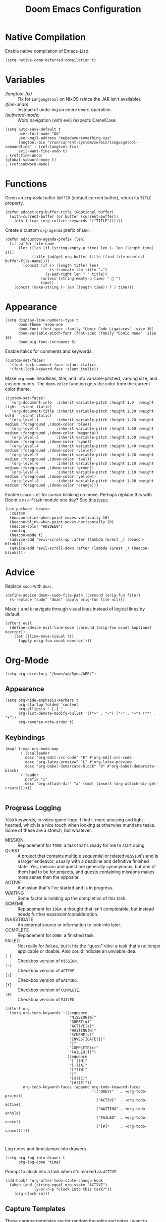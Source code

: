#+title: Doom Emacs Configuration
#+property: header-args :tangle yes
#+auto_tangle: t


* Native Compilation
Enable native compilation of Emacs-Lisp.
#+begin_src elisp
(setq native-comp-deferred-compilation t)
#+end_src
* Variables
+ [[(langtool-fix)]] :: Fix for =LanguageTool= on NixOS (since the JAR isn't available).
+ [[(fine-undo)]] :: Instead of undo-ing an entire insert operation.
+ [[(subword-mode)]] :: Word navigation (with evil) respects CamelCase.

#+begin_src elisp
(setq auto-save-default t
      user-full-name "Ad"
      user-mail-address "me@adamorsomething.xyz"
      langtool-bin "/run/current-system/sw/bin/languagetool-commandline" ; (ref:langtool-fix)
      evil-want-fine-undo t)                                             ; (ref:fine-undo)
(global-subword-mode t)                                                  ; (ref:subword-mode)
#+end_src
* Functions
Given an ~org-mode~ buffer =BUFFER= (default current buffer), return its =TITLE= property.
#+begin_src elisp
(defun ad/get-org-buffer-title (&optional buffer)
  (with-current-buffer (or buffer (current-buffer))
    (nth 1 (car (org-collect-keywords '("TITLE"))))))
#+end_src

Create a custom ~org-agenda~ prefix of =LEN=.
#+begin_src elisp
(defun ad/custom-agenda-prefix (len)
  (if buffer-file-name
      (let ((len (if (string-empty-p time) len (- len (length time) 3)))
            (title (ad/get-org-buffer-title (find-file-noselect buffer-file-name))))
        (concat (if (> (length title) len)
                    (s-truncate len title "…")
                  (s-pad-right len " " title))
                (unless (string-empty-p time) "  ")
                time))
    (concat (make-string (- len (length time)) ? ) time)))
#+end_src
* Appearance
#+begin_src elisp
(setq display-line-numbers-type t
      doom-theme 'doom-one
      doom-font (font-spec :family "Comic Code Ligatures" :size 16)
      doom-variable-pitch-font (font-spec :family "Comic Neue" :size 16)
      doom-big-font-increment 6)
#+end_src

Enable italics for comments and keywords.
#+begin_src elisp
(custom-set-faces!
  '(font-lock-comment-face :slant italic)
  '(font-lock-keyword-face :slant italic))
#+end_src

Make ~org-mode~ headlines, title, and info variable-pitched, varying size, and custom colors. The ~doom-color~ function gets the color from the current color theme.
#+begin_src elisp
(custom-set-faces!
  `(org-document-info  :inherit variable-pitch :height 1.0  :weight light  :slant italic)
  `(org-document-title :inherit variable-pitch :height 1.80 :weight bold   :slant italic)
  `(org-level-1        :inherit variable-pitch :height 1.70 :weight medium :foreground ,(doom-color 'blue))
  `(org-level-2        :inherit variable-pitch :height 1.60 :weight medium :foreground ,(doom-color 'magenta))
  `(org-level-3        :inherit variable-pitch :height 1.50 :weight medium :foreground ,(doom-color 'cyan))
  `(org-level-4        :inherit variable-pitch :height 1.40 :weight medium :foreground ,(doom-color 'violet))
  `(org-level-5        :inherit variable-pitch :height 1.30 :weight medium :foreground ,(doom-color 'teal))
  `(org-level-6        :inherit variable-pitch :height 1.20 :weight medium :foreground ,(doom-color 'green))
  `(org-level-7        :inherit variable-pitch :height 1.10 :weight medium :foreground ,(doom-color 'yellow))
  `(org-level-8        :inherit variable-pitch :height 1.00 :weight medium :foreground ,(doom-color 'orange)))
#+end_src

Enable =beacon.el= for cursor blinking on move. Perhaps replace this with Doom's =nav-flash= module one day? See [[https://github.com/doomemacs/doomemacs/issues/6169][this issue]].
#+begin_src elisp
(use-package! beacon
  :custom
  (beacon-blink-when-point-moves-vertically 10)
  (beacon-blink-when-point-moves-horizontally 20)
  (beacon-color "#D8DEE9")
  :config
  (beacon-mode t)
  (advice-add 'evil-scroll-up :after (lambda (&rest _) (beacon-blink)))
  (advice-add 'evil-scroll-down :after (lambda (&rest _) (beacon-blink))))
#+end_src
* Advice
Replace =sudo= with =doas=.
#+begin_src elisp
(define-advice doom--sudo-file-path (:around (orig-fun file))
  (s-replace "sudo" "doas" (apply orig-fun file nil)))
#+end_src

Make ~j~ and ~k~ navigate through visual lines instead of logical lines by default.
#+begin_src elisp
(after! evil
  (define-advice evil-line-move (:around (orig-fun count &optional noerror))
    (let ((line-move-visual t))
      (apply orig-fun count noerror))))
#+end_src
* Org-Mode
#+begin_src elisp
(setq org-directory "/home/ad/Sync/APP/")
#+end_src
** Appearance
#+begin_src elisp
(setq org-hide-emphasis-markers t
      org-startup-folded 'content
      org-ellipsis " […] "
      org-list-demote-modify-bullet '(("+" . "-") ("-" . "+") ("*" . "+"))
      org-reverse-note-order t)
#+end_src
** Keybindings
#+begin_src elisp
(map! (:map org-mode-map
       (:localleader
        :desc "org-edit-src-code" "E" #'org-edit-src-code
        :desc "org-latex-preview" "L" #'org-latex-preview
        :desc "org-babel-demarcate-block" "D" #'org-babel-demarcate-block)
       (:leader
        :prefix "i"
        :desc "org-attach-dir" "a" (cmd! (insert (org-attach-dir-get-create))))))

#+end_src
** Progress Logging
=TODO= keywords, in video game lingo. I find it more amusing and light-hearted, which is a nice touch when looking at otherwise mundane tasks. Some of these are a stretch, but whatever.

+ MISSION :: Replacement for =TODO=: a task that's ready for me to start doing.
+ QUEST :: A project that contains multiple sequential or related =MISSION='s and is a larger endeavor, usually with a deadline and definitive finished state. Yes, mission and quest are generally synonymous, but one of them had to be for projects, and quests containing missions makes more sense than the opposite.
+ ACTIVE :: A mission that's I've started and is in progress.
+ WAITING :: Some factor is holding up the completion of this task.
+ SCHEME :: Replacement for =IDEA=: a thought that isn't completable, but instead needs further expansion/consideration.
+ INVESTIGATE :: An external source or information to look into later.
+ COMPLETE :: Replacement for =DONE=: a finished task.
+ FAILED :: Not really for failure, but it fits the "quest" vibe: a task that's no longer applicable or doable. Also could indicate an unviable idea.
+ =[ ]= :: Checkbox version of =MISSION=.
+ =[-]= :: Checkbox version of =ACTIVE=.
+ =[?]= :: Checkbox version of =WAITING=.
+ =[X]= :: Checkbox version of =COMPLETE=.
+ =[#]= :: Checkbox version of =FAILED=.

# TODO - add logging

#+begin_src elisp
(after! org
  (setq org-todo-keywords '((sequence
                             "MISSION(m)"
                             "QUEST(q)"
                             "ACTIVE(a)"
                             "WAITING(w)"
                             "SCHEME(s)"
                             "INVESTIGATE(i)"
                             "|"
                             "COMPLETE(c)"
                             "FAILED(f)")
                            (sequence
                             "[ ](M)"
                             "[-](A)"
                             "[?](W)"
                             "|"
                             "[X](C)"
                             "[#](F)"))
        org-todo-keyword-faces (append org-todo-keyword-faces
                                       '(("QUEST"   . +org-todo-project)
                                         ("ACTIVE"  . +org-todo-active)
                                         ("WAITING" . +org-todo-onhold)
                                         ("FAILED"  . +org-todo-cancel)
                                         ("[#]"     . +org-todo-cancel)))))


#+end_src

Log notes and timestamps into drawers.
      #+begin_src elisp
(setq org-log-into-drawer t
      org-log-done 'time)
#+end_src

Prompt to clock into a task when it's marked as =ACTIVE=.
#+begin_src elisp
(add-hook! 'org-after-todo-state-change-hook
  (when (and (string-equal org-state "ACTIVE")
             (y-or-n-p "Clock into this task?"))
    (org-clock-in)))
#+end_src
** Capture Templates
These capture templates are for random thoughts and notes I want to remember, and all go into my Inbox file for later. For specific notes, I use ~org-roam~ capture templates instead.

#+begin_src elisp
(after! org
  (setq org-default-notes-file (expand-file-name "inbox.org" org-directory)
         org-capture-templates
         '(("d" "default" entry
            (file "inbox.org")
            "* %?\n"
            :prepend t)
           ("e" "event" entry
            (file "inbox.org")
            "* %?\n<%(org-read-date)>\n"
            :prepend t)
           ("m" "mission")
           ("mm" "default" entry
            (file "inbox.org")
            "* MISSION %?\n"
            :prepend t)
           ("ms" "scheduled" entry
            (file "inbox.org")
            "* MISSION %?\nSCHEDULED: <%(org-read-date)>\n"
            :prepend t)
           ("md" "with deadline" entry
            (file "inbox.org")
            "* MISSION %?\nDEADLINE: <%(org-read-date)>\n"
            :prepend t)
           ("s" "scheme" entry
            (file "inbox.org")
            "* SCHEME %?\n"
            :prepend t)
           ("i" "investigate" entry
            (file "inbox.org")
            "* INVESTIGATE %?\n"
            :prepend t))))
#+end_src
** Org-Roam
General settings.
#+begin_src elisp
(setq org-roam-directory org-directory
      org-roam-dailies-directory (expand-file-name "journal/" org-roam-directory)
      org-roam-db-location (expand-file-name ".org-roam.db" org-roam-directory)
      +org-roam-open-buffer-on-find-file nil)
#+end_src
*** File Types
Each subdirectory in my ~org-directory~ corresponds to a "type" of ~org-roam~ note. These code snippets integrate my file types into ~org-roam~ nicely.

Define an associative list for the names of each subdirectory to their respective icon. You could also simply use the subdirectory name alone, but I like having some pretty icons as well. Given the subdirectory name, fetching the icon is as simple as using the ~assoc~ function. ~nil~ is my Inbox file, which is the only file that resides in the root ~org-roam-directory~.
#+begin_src elisp
(defvar ad/org-roam-icons
  '(("gtd"     . "🗓")
    ("journal" . "📖")
    ("log"     . "🗃")
    ("ref"     . "📚")
    ("work"    . "✏")
    ("zettel"  . "🗒")
    (nil       . "📥")))
#+end_src

Defining a custom method is how ~org-roam~ allows you to add custom properties to ~org-roam-node-display-template~, which controls the format of functions like ~org-roam-find-file~. I copied the extra font stuff from Doom's default setting for this variable, since I don't really understand how the font stuff works. This code partially comes from =hlissner='s own private configuration, as well as some of Doom's defaults. See the documentation of ~org-roam-node-display-template~ for more information. This has to run after ~org-roam~ loads, else it errors out from the method definition.
#+begin_src elisp
(after! org-roam
   (cl-defmethod org-roam-node-doom-prefix ((node org-roam-node))
     (cdr (assoc (org-roam-node-doom-type node)
                 ad/org-roam-icons)))
  (setq org-roam-node-display-template #("${doom-prefix} ${doom-hierarchy:*} ${todo:8} ${doom-type:12} ${doom-tags:24}" 20 35
                                         (face font-lock-keyword-face)
                                         36 51
                                         (face org-tag))))
#+end_src

I have my titles in my ~org-roam~ file names, as well as the timestamp of creation (which helps serve as a unique file name). I like to automatically have the file name titles in sync with the ~org-mode~ titles, which the following custom function does. I then add it as a hook to run right after save, since the ~org-roam~ values don't get updated before save. It first ensures that it's a file in a folder with managed file names, and then does some string parsing and whatnot to get a new file name, before running the Doom function to rename the file. I've found the Doom function works the best with Doom Emacs, since it's functionally equivalent to the interactive keybinding to move a file, which is what it should be. Keeps everything running smoothly.
#+begin_src elisp
(defun ad/update-roam-filename ()
  (interactive)
  (when (and (org-roam-file-p)
             (-contains-p '("log" "outline" "ref" "work" "zettel") (f-filename (f-parent buffer-file-name))))
    (let
        ((new-file-location
          (concat
           (file-name-directory buffer-file-name)
           (s-replace-regexp "^\\([0-9]\\{14\\}\\).*" "\\1" (file-name-base buffer-file-name))
           "-"
           (-> (org-roam-node-at-point)
               (org-roam-node-file-title)
               (org-roam-node-from-title-or-alias)
               (org-roam-node-slug))
           ".org")))
      (unless (string-equal buffer-file-name new-file-location)
        (doom/move-this-file new-file-location)))))
(add-hook 'after-save-hook #'ad/update-roam-filename)
#+end_src
*** Capture Templates
In some templates, I fill in the ~org-attach~ directory automatically, useful for things like export paths for =gnuplot= or =graphviz=. However, by default, there's no function that both creates the directory and returns it; ~org-attach-dir-get-create~ doesn't accept an ID parameter, and the ID technically doesn't exist in the capture template, since it doesn't have an associated file until its initial save. No other method accepts an ID parameter /and/ creates the directory, so here's a simple one to fill my need.
#+begin_src elisp
(defun ad/org-attach-dir-get-create (id)
  "Return existing or new directory associated with the given ID"
  (let ((attach-dir (org-attach-dir-from-id id)))
    (unless (file-directory-p attach-dir)
      (make-directory attach-dir t))
    attach-dir))

#+end_src

Just a different capture template for each different "type" of note. I do define a short helper function to avoid having to type out the expression for my templates directory over and over again. Otherwise, nothing too interesting going on. For assorted thoughts and tasks, I use normal ~org-mode~ capture templates into my Inbox instead.
#+begin_src elisp
(let ((template (lambda (template)
                  (expand-file-name (concat template ".org")
                                    (expand-file-name "template/" org-roam-directory)))))
  (setq org-roam-capture-templates
        `(("z" "zettel" plain
           (file ,(apply template '("zettel")))
           :target (file "zettel/%<%Y%m%d%H%M%S>-${slug}.org")
           :unnarrowed t)
          ("o" "outline" plain
           (file ,(apply template '("outline")))
           :target (file "outline/%<%Y%m%d%H%M%S>-${slug}.org")
           :unnarrowed t)
          ("w" "work")
          ("ww" "default" plain
           (file ,(apply template '("work")))
           :target (file "work/%<%Y%m%d%H%M%S>-${slug}.org")
           :unnarrowed t)
          ("wl" "lab report" plain
           (file ,(apply template '("lab-report")))
           :target (file "work/%<%Y%m%d%H%M%S>-${slug}.org")
           :unnarrowed t))))
#+end_src
*** Dailies/Journals
My dailies are the same as my journal entries; this just defines a capture template and some default contents for each file.
#+begin_src elisp
(setq org-roam-dailies-capture-templates
      `(("d" "default" entry
         (file "template/journal.org")
         :target (file+head
                  "%<%Y-%m-%d>.org"
                  "#+title: %<%Y-%m-%d %a>\n\n")
         :clock-in
         :clock-resume)))

#+end_src
*** Org-Roam-UI
=Org-Roam-UI= is a really cool visualization of ~org-roam~, that unfortunately doesn't come built-in. I set it up here, toggled with the keybinding =SPC n r u=, in line with the rest of the ~org-roam~ binds.

#+begin_src elisp
(use-package! org-roam-ui
  :after (org-roam)
  :bind (:map doom-leader-notes-map ("r u" . org-roam-ui-mode))
  :init
  (use-package! websocket)
  :custom
  (org-roam-ui-sync-theme t)
  (org-roam-ui-follow t)
  (org-roam-ui-update-on-save t)
  (org-roam-ui-open-on-start nil))
#+end_src
** Org-Agenda
#+begin_src elisp
(setq org-agenda-files `(,(expand-file-name "gtd/" org-directory))
      org-agenda-skip-scheduled-if-done t
      org-agenda-skip-deadline-if-done t
      org-agenda-todo-ignore-scheduled 'future
      org-agenda-skip-deadline-prewarning-if-scheduled 'pre-scheduled
      org-agenda-prefix-format '((agenda . " %i %(ad/custom-agenda-prefix 32)  %s%b") (todo . " %i %-32:(ad/custom-agenda-prefix 32)  %b") (tags . " %i %-12:c") (search . " %i %-12:c"))
      org-agenda-time-grid
      '((daily today require-timed)
        (800 1000 1200 1400 1600 1800 2000)
        "" "----------------")
      org-agenda-time-leading-zero t
      org-agenda-current-time-string "———————————————— now")
#+end_src
** Org-Export
#+begin_src elisp
(setq org-export-with-section-numbers nil
      org-export-with-toc nil
      org-export-with-tags nil)
#+end_src

Default export sub-directory, see https://stackoverflow.com/questions/9559753/emacs-org-mode-export-to-another-directory.
#+begin_src elisp
(define-advice org-export-output-file-name (:around (orig-fun extension &optional subtreep pub-dir))
  (unless pub-dir
    (setq pub-dir (expand-file-name "export/" org-directory))
    (unless (file-directory-p pub-dir)
      (make-directory pub-dir)))
  (apply orig-fun extension subtreep pub-dir nil))
#+end_src
** Org-Auto-Tangle
#+begin_src elisp
(use-package! org-auto-tangle
  :hook (org-mode . org-auto-tangle-mode))
#+end_src
** LaTeX
#+begin_src elisp
(setq org-latex-compiler "lualatex"
      org-latex-default-class "report")
#+end_src

Automatically turn on ~org-cdlatex-mode~ when opening files. A simple minor mode that makes writing subscripts, superscripts, and math easier. See [[https://orgmode.org/manual/CDLaTeX-mode.html][here]] for more.
#+begin_src elisp
(add-hook 'org-mode-hook #'turn-on-org-cdlatex)
#+end_src

One thing I need from LaTeX is for each top-level header to (generally) start on a new page, but not the part and chapter overkill that "report" comes with by default; this customizes the "report" class to do what I want, while leaving everything else default.
#+begin_src elisp
(setq org-latex-classes '(("article" "\\documentclass[11pt]{article}"
                           ("\\section{%s}"       . "\\section*{%s}")
                           ("\\subsection{%s}"    . "\\subsection*{%s}")
                           ("\\subsubsection{%s}" . "\\subsubsection*{%s}")
                           ("\\paragraph{%s}"     . "\\paragraph*{%s}")
                           ("\\subparagraph{%s}"  . "\\subparagraph*{%s}"))
                          ("report" "\\documentclass[11pt]{report}"
                           ("\\chapter{%s}"       . "\\chapter*{%s}")
                           ("\\section{%s}"       . "\\section*{%s}")
                           ("\\subsection{%s}"    . "\\subsection*{%s}")
                           ("\\subsubsection{%s}" . "\\subsubsection*{%s}")
                           ("\\paragraph{%s}"     . "\\paragraph*{%s}"))
                          ("book" "\\documentclass[11pt]{book}"
                           ("\\part{%s}"          . "\\part*{%s}")
                           ("\\chapter{%s}"       . "\\chapter*{%s}")
                           ("\\section{%s}"       . "\\section*{%s}")
                           ("\\subsection{%s}"    . "\\subsection*{%s}")
                           ("\\subsubsection{%s}" . "\\subsubsection*{%s}"))))
#+end_src
** Personal Spellcheck Dictionary
#+begin_src elisp
(add-hook 'spell-fu-mode-hook
          (lambda () (spell-fu-dictionary-add
                      (spell-fu-get-personal-dictionary "personal" (expand-file-name ".aspell.pws" org-directory)))))
#+end_src
** Anki-Editor
#+begin_src elisp
(use-package! anki-editor
  :hook (org-mode . anki-editor-mode)
  :config
  (map! (:map org-mode-map
         (:localleader
          (:prefix ("F" . "anki")
           :desc "cloze" :nv "c" #'anki-editor-cloze-dwim
           :desc "push" "p" #'anki-editor-push-notes
           :desc "retry failed" "r" #'anki-editor-retry-failure-notes
           :desc "insert note" "i" #'anki-editor-insert-note)))))
#+end_src
* Partial Window Transparency
It may be useless and impractical, but it's hot. Background-only transparency requires either [[https://github.com/TheVaffel/emacs/blob/master/emacs_background_transparency.patch][this patch]] or Emacs 29+.
#+begin_src elisp
(setq default-frame-alist (append default-frame-alist '((alpha-background . 0.75))))
(map! :leader
      (:prefix "t"
       :desc "Transparency" "t"
       (cmd!
        (set-frame-parameter
         nil 'alpha-background
         (let* ((parameter (frame-parameter nil 'alpha-background))
                (alpha (or (car-safe parameter) parameter)))
           (if (or (= alpha 1.0) (= alpha 100))
               0.75
             1.0))))))
#+end_src
* Colemak-DH
The general consensus in the community is to just get used to the new positions of things, but I can't live without my =hjkl= navigation, and I don't feel like going through the work of making a proper extend layer (yet). So I'm just swapping the QWERTY and Colemak-DH positions, as well as deal with the few cascading changes, keeping things as minimal as possible. Where I have the luxury, I swap some of the positions I've already changed as well. Also there are some random variables to update, very fun. Luckily, the ~evil-collection-translate-key~ function makes it pretty easy to swap out all the keys in the appropriate keymaps. Also Magit doesn't work, I have to manually map; no idea why.

#+begin_src elisp
(after! (evil-org)
  (setq evil-org-movement-bindings '((left  . "m")
                                     (down  . "n")
                                     (up    . "e")
                                     (right . "i"))))
(evil-collection-translate-key nil '(evil-normal-state-map evil-motion-state-map evil-visual-state-map evil-operator-state-map)
  "m" "h"
  "n" "j"
  "e" "k"
  "i" "l"
  "h" "e"
  "j" "m"
  "k" "n"
  "l" "u"
  "u" "i"
  "M" "H"
  "N" "J"
  "E" "K"
  "I" "L"
  "H" "E"
  "J" "M"
  "K" "N"
  "L" "U"
  "U" "I")
(evil-collection-translate-key nil '(evil-window-map)
  "m" "h"
  "n" "j"
  "e" "k"
  "i" "l"
  "h" "m"
  "k" "n")
(map! :after magit
      :map magit-mode-map
      :nmv "n" #'evil-next-line
      :nv  "j" #'magit-ediff-dwim
      :nmv "e" #'evil-previous-line
      :nmv "k" #'evil-ex-search-next
      :nmv "K" #'evil-ex-search-previous
      :nmv "E" #'+lookup/documentation)
#+end_src
* =Langtool=
#+begin_src elisp
(map! (:leader
       (:prefix ("l" . "langtool")
        :desc "langtool-check" "c" #'langtool-check
        :desc "langtool-correct-buffer" "l" #'langtool-correct-buffer
        :desc "langtool-check-done" "d" #'langtool-check-done)))
#+end_src
* =titlecase.el=
#+begin_src elisp
(use-package! titlecase
  :after evil
  :config
  (map! :nv "g`" (evil-define-operator evil-titlecase (beg end)
                   (interactive "<r>")
                   (save-excursion
                     (set-mark beg)
                     (goto-char end)
                     (titlecase-dwim)))))
#+end_src
